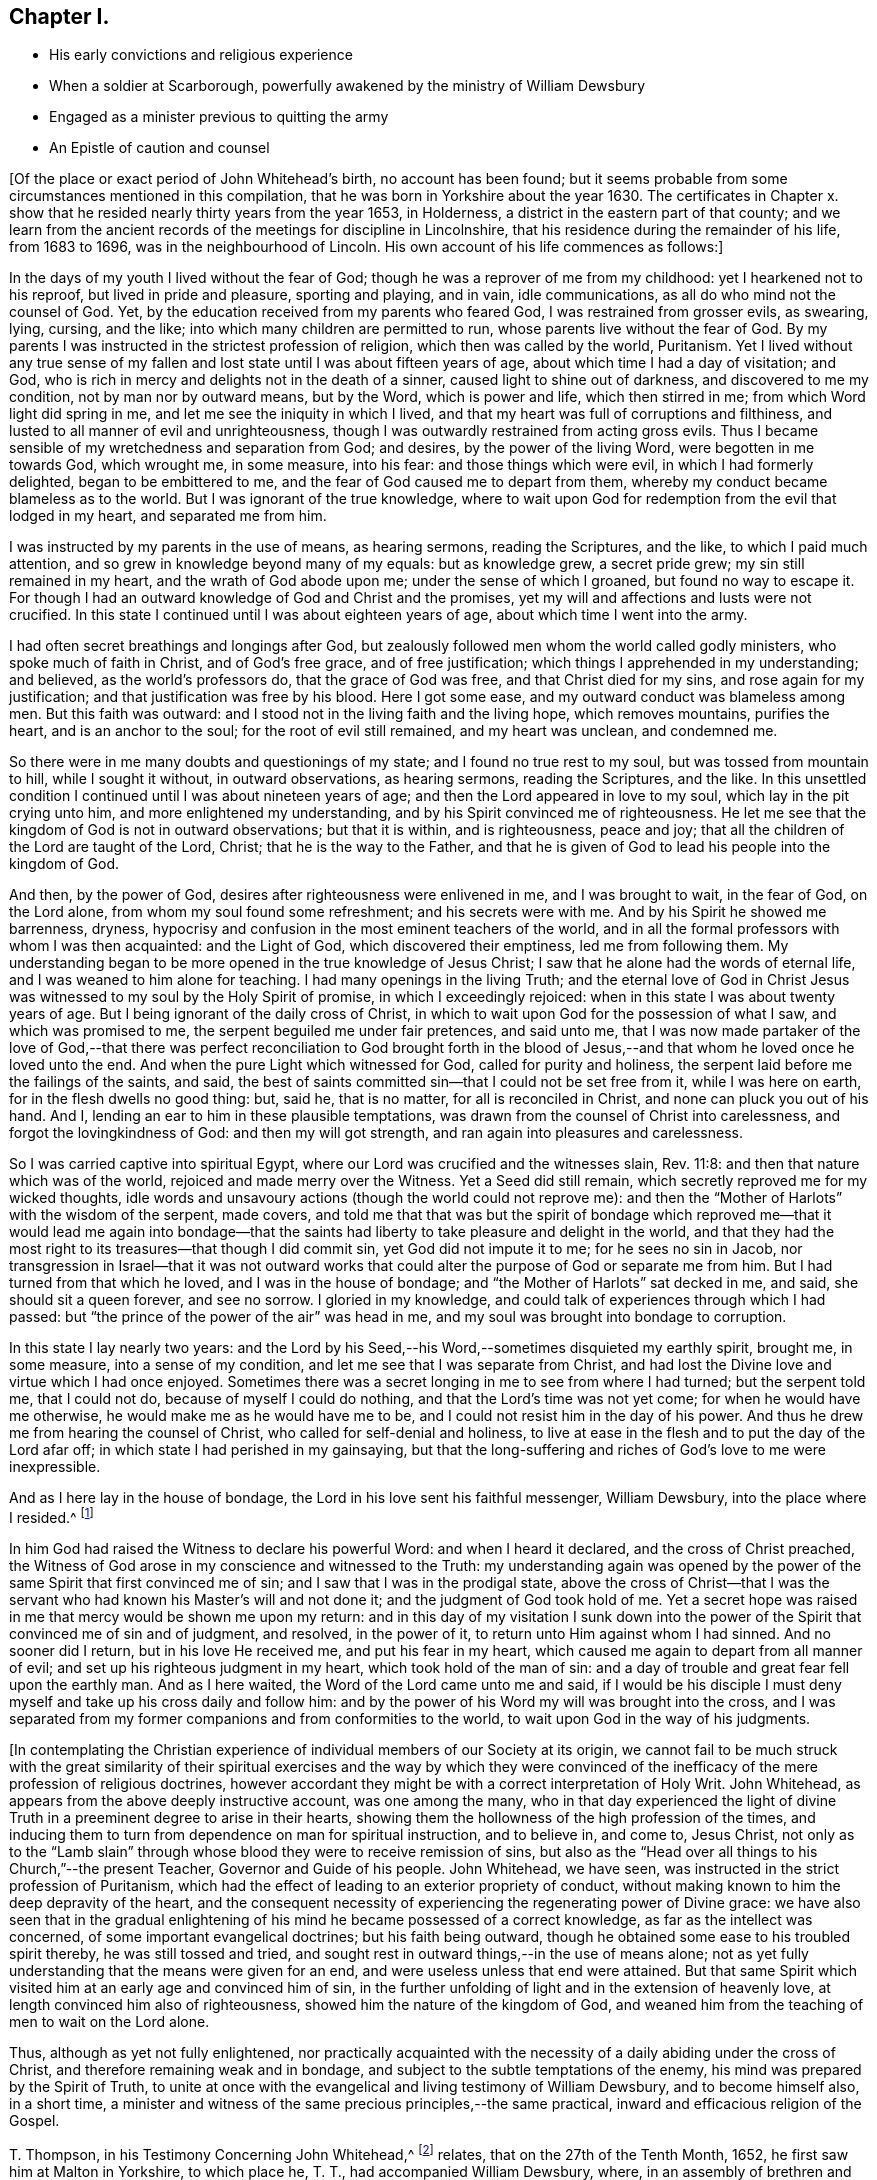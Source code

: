 == Chapter I.

[.chapter-synopsis]
* His early convictions and religious experience
* When a soldier at Scarborough, powerfully awakened by the ministry of William Dewsbury
* Engaged as a minister previous to quitting the army
* An Epistle of caution and counsel

+++[+++Of the place or exact period of John Whitehead`'s birth, no account has been found;
but it seems probable from some circumstances mentioned in this compilation,
that he was born in Yorkshire about the year 1630.
The certificates in Chapter x. show that he resided
nearly thirty years from the year 1653,
in Holderness, a district in the eastern part of that county;
and we learn from the ancient records of the meetings for discipline in Lincolnshire,
that his residence during the remainder of his life, from 1683 to 1696,
was in the neighbourhood of Lincoln.
His own account of his life commences as follows:]

In the days of my youth I lived without the fear of God;
though he was a reprover of me from my childhood: yet I hearkened not to his reproof,
but lived in pride and pleasure, sporting and playing, and in vain, idle communications,
as all do who mind not the counsel of God.
Yet, by the education received from my parents who feared God,
I was restrained from grosser evils, as swearing, lying, cursing, and the like;
into which many children are permitted to run,
whose parents live without the fear of God.
By my parents I was instructed in the strictest profession of religion,
which then was called by the world, Puritanism.
Yet I lived without any true sense of my fallen and
lost state until I was about fifteen years of age,
about which time I had a day of visitation; and God,
who is rich in mercy and delights not in the death of a sinner,
caused light to shine out of darkness, and discovered to me my condition,
not by man nor by outward means, but by the Word, which is power and life,
which then stirred in me; from which Word light did spring in me,
and let me see the iniquity in which I lived,
and that my heart was full of corruptions and filthiness,
and lusted to all manner of evil and unrighteousness,
though I was outwardly restrained from acting gross evils.
Thus I became sensible of my wretchedness and separation from God; and desires,
by the power of the living Word, were begotten in me towards God, which wrought me,
in some measure, into his fear: and those things which were evil,
in which I had formerly delighted, began to be embittered to me,
and the fear of God caused me to depart from them,
whereby my conduct became blameless as to the world.
But I was ignorant of the true knowledge,
where to wait upon God for redemption from the evil that lodged in my heart,
and separated me from him.

I was instructed by my parents in the use of means, as hearing sermons,
reading the Scriptures, and the like, to which I paid much attention,
and so grew in knowledge beyond many of my equals: but as knowledge grew,
a secret pride grew; my sin still remained in my heart,
and the wrath of God abode upon me; under the sense of which I groaned,
but found no way to escape it.
For though I had an outward knowledge of God and Christ and the promises,
yet my will and affections and lusts were not crucified.
In this state I continued until I was about eighteen years of age,
about which time I went into the army.

I had often secret breathings and longings after God,
but zealously followed men whom the world called godly ministers,
who spoke much of faith in Christ, and of God`'s free grace, and of free justification;
which things I apprehended in my understanding; and believed,
as the world`'s professors do, that the grace of God was free,
and that Christ died for my sins, and rose again for my justification;
and that justification was free by his blood.
Here I got some ease, and my outward conduct was blameless among men.
But this faith was outward: and I stood not in the living faith and the living hope,
which removes mountains, purifies the heart, and is an anchor to the soul;
for the root of evil still remained, and my heart was unclean, and condemned me.

So there were in me many doubts and questionings of my state;
and I found no true rest to my soul, but was tossed from mountain to hill,
while I sought it without, in outward observations, as hearing sermons,
reading the Scriptures, and the like.
In this unsettled condition I continued until I was about nineteen years of age;
and then the Lord appeared in love to my soul, which lay in the pit crying unto him,
and more enlightened my understanding, and by his Spirit convinced me of righteousness.
He let me see that the kingdom of God is not in outward observations;
but that it is within, and is righteousness, peace and joy;
that all the children of the Lord are taught of the Lord, Christ;
that he is the way to the Father,
and that he is given of God to lead his people into the kingdom of God.

And then, by the power of God, desires after righteousness were enlivened in me,
and I was brought to wait, in the fear of God, on the Lord alone,
from whom my soul found some refreshment; and his secrets were with me.
And by his Spirit he showed me barrenness, dryness,
hypocrisy and confusion in the most eminent teachers of the world,
and in all the formal professors with whom I was then acquainted: and the Light of God,
which discovered their emptiness, led me from following them.
My understanding began to be more opened in the true knowledge of Jesus Christ;
I saw that he alone had the words of eternal life,
and I was weaned to him alone for teaching.
I had many openings in the living Truth;
and the eternal love of God in Christ Jesus was witnessed
to my soul by the Holy Spirit of promise,
in which I exceedingly rejoiced: when in this state I was about twenty years of age.
But I being ignorant of the daily cross of Christ,
in which to wait upon God for the possession of what I saw, and which was promised to me,
the serpent beguiled me under fair pretences, and said unto me,
that I was now made partaker of the love of God,--that there was
perfect reconciliation to God brought forth in the blood of Jesus,--and
that whom he loved once he loved unto the end.
And when the pure Light which witnessed for God, called for purity and holiness,
the serpent laid before me the failings of the saints, and said,
the best of saints committed sin--that I could not be set free from it,
while I was here on earth, for in the flesh dwells no good thing: but, said he,
that is no matter, for all is reconciled in Christ,
and none can pluck you out of his hand.
And I, lending an ear to him in these plausible temptations,
was drawn from the counsel of Christ into carelessness,
and forgot the lovingkindness of God: and then my will got strength,
and ran again into pleasures and carelessness.

So I was carried captive into spiritual Egypt,
where our Lord was crucified and the witnesses slain, Rev. 11:8:
and then that nature which was of the world, rejoiced and made merry over the Witness.
Yet a Seed did still remain, which secretly reproved me for my wicked thoughts,
idle words and unsavoury actions (though the world could not reprove me):
and then the "`Mother of Harlots`" with the wisdom of the serpent, made covers,
and told me that that was but the spirit of bondage which reproved
me--that it would lead me again into bondage--that the saints had
liberty to take pleasure and delight in the world,
and that they had the most right to its treasures--that though I did commit sin,
yet God did not impute it to me; for he sees no sin in Jacob,
nor transgression in Israel--that it was not outward works that
could alter the purpose of God or separate me from him.
But I had turned from that which he loved, and I was in the house of bondage;
and "`the Mother of Harlots`" sat decked in me, and said, she should sit a queen forever,
and see no sorrow.
I gloried in my knowledge, and could talk of experiences through which I had passed:
but "`the prince of the power of the air`" was head in me,
and my soul was brought into bondage to corruption.

In this state I lay nearly two years:
and the Lord by his Seed,--his Word,--sometimes disquieted my earthly spirit, brought me,
in some measure, into a sense of my condition,
and let me see that I was separate from Christ,
and had lost the Divine love and virtue which I had once enjoyed.
Sometimes there was a secret longing in me to see from where I had turned;
but the serpent told me, that I could not do, because of myself I could do nothing,
and that the Lord`'s time was not yet come; for when he would have me otherwise,
he would make me as he would have me to be,
and I could not resist him in the day of his power.
And thus he drew me from hearing the counsel of Christ,
who called for self-denial and holiness,
to live at ease in the flesh and to put the day of the Lord afar off;
in which state I had perished in my gainsaying,
but that the long-suffering and riches of God`'s love to me were inexpressible.

And as I here lay in the house of bondage,
the Lord in his love sent his faithful messenger, William Dewsbury,
into the place where I resided.^
footnote:[Scarborough--John Whitehead was at this time, in the army,
and was probably about twenty-two years of age.
{footnote-paragraph-split}
William
Dewsbury commenced his Gospel labours in the Eighth Month,
1652, at which time, according to his own account (see [.book-title]#Life of W. D.#),
he was engaged "`in obedience to the command of the Lord, to run to and fro,
to declare to souls where their Teacher is--the Light in their consciences.`"
His visit to Scarborough, as above alluded to,
was most likely even prior to John Whitehead`'s meeting with him at Malton,
in the Tenth Month of the same year, (see pp.
9, 10,) so that John Whitehead must have been among the first who were convinced,
or rather confirmed and established in the truth,
through the instrumentality of that eminent minister.
{footnote-paragraph-split}
The
reader will please to observe,
that the dates in this volume are according to the Old Style
so that every month is to be reckoned as two months later,
to agree with our present mode of computing.
Thus, the Eighth Month (as above) corresponds with the Tenth Month as now computed.]

In him God had raised the Witness to declare his powerful Word:
and when I heard it declared, and the cross of Christ preached,
the Witness of God arose in my conscience and witnessed to the Truth:
my understanding again was opened by the power of
the same Spirit that first convinced me of sin;
and I saw that I was in the prodigal state,
above the cross of Christ--that I was the servant
who had known his Master`'s will and not done it;
and the judgment of God took hold of me.
Yet a secret hope was raised in me that mercy would be shown me upon my return:
and in this day of my visitation I sunk down into the power
of the Spirit that convinced me of sin and of judgment,
and resolved, in the power of it, to return unto Him against whom I had sinned.
And no sooner did I return, but in his love He received me, and put his fear in my heart,
which caused me again to depart from all manner of evil;
and set up his righteous judgment in my heart, which took hold of the man of sin:
and a day of trouble and great fear fell upon the earthly man.
And as I here waited, the Word of the Lord came unto me and said,
if I would be his disciple I must deny myself and take up his cross daily and follow him:
and by the power of his Word my will was brought into the cross,
and I was separated from my former companions and from conformities to the world,
to wait upon God in the way of his judgments.

+++[+++In contemplating the Christian experience of individual
members of our Society at its origin,
we cannot fail to be much struck with the great similarity of their
spiritual exercises and the way by which they were convinced of
the inefficacy of the mere profession of religious doctrines,
however accordant they might be with a correct interpretation of Holy Writ.
John Whitehead, as appears from the above deeply instructive account,
was one among the many,
who in that day experienced the light of divine Truth
in a preeminent degree to arise in their hearts,
showing them the hollowness of the high profession of the times,
and inducing them to turn from dependence on man for spiritual instruction,
and to believe in, and come to, Jesus Christ,
not only as to the "`Lamb slain`" through whose blood
they were to receive remission of sins,
but also as the "`Head over all things to his Church,`"--the present Teacher,
Governor and Guide of his people.
John Whitehead, we have seen, was instructed in the strict profession of Puritanism,
which had the effect of leading to an exterior propriety of conduct,
without making known to him the deep depravity of the heart,
and the consequent necessity of experiencing the regenerating power of Divine grace:
we have also seen that in the gradual enlightening
of his mind he became possessed of a correct knowledge,
as far as the intellect was concerned, of some important evangelical doctrines;
but his faith being outward, though he obtained some ease to his troubled spirit thereby,
he was still tossed and tried,
and sought rest in outward things,--in the use of means alone;
not as yet fully understanding that the means were given for an end,
and were useless unless that end were attained.
But that same Spirit which visited him at an early age and convinced him of sin,
in the further unfolding of light and in the extension of heavenly love,
at length convinced him also of righteousness,
showed him the nature of the kingdom of God,
and weaned him from the teaching of men to wait on the Lord alone.

Thus, although as yet not fully enlightened,
nor practically acquainted with the necessity of
a daily abiding under the cross of Christ,
and therefore remaining weak and in bondage,
and subject to the subtle temptations of the enemy,
his mind was prepared by the Spirit of Truth,
to unite at once with the evangelical and living testimony of William Dewsbury,
and to become himself also, in a short time,
a minister and witness of the same precious principles,--the same practical,
inward and efficacious religion of the Gospel.

T+++.+++ Thompson, in his Testimony Concerning John Whitehead,^
footnote:[In the work from which the present volume is compiled,
this Testimony is signed, _Theo.
Thomson,_ Skipsea;
but there appears good reason to conclude that the writer`'s name should have stood Tho.
Thompson.
A careful examination of the Registers of York Quarterly Meeting, etc.,
has failed to discover the name as it stands in the
Edition of 1704.--Thomas Thompson lived at Skipsea,
was a minister of note, and died in 1704, aged 73 years.
In a Memoir of his life, written by himself,
after giving an account of his convincement in 1652, he says,
"`In those days I often accompanied William Dewsbury, John Whitehead,
and sometimes James Nayler, and other early ministers,
to and fro in the East Hiding of Yorkshire.`"--These circumstances seem
to justify the conclusion that this Friend was the writer of the testimony.]
relates, that on the 27th of the Tenth Month, 1652,
he first saw him at Malton in Yorkshire, to which place he, T. T.,
had accompanied William Dewsbury, where, in an assembly of brethren and friends,
John Whitehead`'s "`mouth was opened in prayer to the Lord.`"
In the First or Second Month of the year following,
"`at a meeting of the Lord`'s people at Butterwick,`" he again met with him;
and he was then "`preciously opened in testimony for the Lord.`"
Thus rapidly did the seed sown in the good soil, spring up and bring forth fruit.
After this meeting at Butterwick, he again returned to Scarborough,
for he did not leave the army till the following summer.
"`He then (T. T. continues) came into Holderness,
there labouring with his hands in the harvest time;
after which it was with him to go into the Moors, to preach the Gospel of Jesus Christ:
in part of which journey I accompanied him;
and truly it was a very comfortable time to me.
Oh! the living power and wisdom of God with which he was then attended:
I am greatly affected with the remembrance of it.
Oh! the precious meetings; and the heart-breaking power of the love of God,
which then was manifested in our assemblies.`"

The following Letter, without date, was probably written about this time:]

[.embedded-content-document.letter]
--

[.salutation]
Dear Brethren and Sisters,

You who are begotten again of the Word of Truth,
my love in the Lord Jesus extends to you all.
Every one of you beware of lusting after the flesh-pots
of Egypt,--earth and earthly things,
or after the merchandize of Babylon, and enticing words of man`'s wisdom,
which the Lord in his eternal love has called you from, by revealing his Son in you,
who is the living bread that came down from heaven.

Dear brethren, forsake not this living mercy for outward things,
though never so seemingly glorious, for they all perish in the using;
but "`the Word of the Lord endures forever:`" when it goes forth,
it gives understanding to the simple, and the soul of the needy is refreshed by it.
Therefore wait every one within yourselves to hear the joyful sound;
and every one of you dwell in obedience to that which is made manifest,
and so more will be communicated.

You must all give an account of your stewardship.
Oh! therefore, be faithful, that you may do it with joy, and not with grief;
and trifle not away this day of the Lord`'s love and mercy;
for now there is balm in Gilead, and a Physician near your souls.
See therefore that your health be recovered by Him,
and that you neglect not so great salvation.
For notwithstanding the vain imaginations of any, and their hard thoughts of the Lord,
yet his arms of love are stretched out still; but how long you know not.

Therefore let none be careless, but singly strive to enter in at the strait gate;
for many strive and are not able,
because they would have their own wills and wisdom kept alive,
with the profit and vain delights of this world,
which keep them captive in the broad way that leads to destruction.
But my brethren, not as unbelieving or disobedient,
put on strength in the power of the Lord, who has called you,
and press on by the strait gate, where the earthly will and wisdom are kept in death,
and so receive the kingdom of heaven,
as those who forsake their own wills and reasonings,
and yield themselves up into the love and mercy of the Lord;
and as you mind to be guided by his pure counsel, though your strength seem weakness,
yet nothing shall be able to separate you from his love;
but as conquerors you must pass out of death into life.

Therefore be strong in the Lord every one of you,
and give up what you have and are into his will: let not carnal pleasures allure you,
nor carnal fears cause you to distrust; but "`run with patience,
that race which is set before you.`"
Be not slothful but diligent, for to this end has he chosen you,
that you might manifest the riches of his love, and bring forth fruit to his praise.
And faint not in your way, for the time of refreshment comes on quickly,
when the redeemed of the Lord shall walk in Zion,
with songs and everlasting joy upon their heads,
singing the songs of their deliverance,--hallelujahs
and praises to Him who sits on the throne,
and judges the earth in righteousness.

Therefore fear and tremble, you careless ones, who have lost your first love;
strengthen that which remains lest you walk in darkness.
And you that halt between God and the world,
that which you lust after and account so profitable and delightful,
shall depart from you: for this world passes away, and all the comforts which it affords,
and it will leave you naked and bare before Him, whose love you have rejected,
and whose counsel you have despised.
Oh! therefore, lay it to heart, and consider how you will be able to stand before Him,
when He arises to plead with you in his fiery indignation?
Now you have time prize it; forsake that which is earthly,
and chose that which is eternal--you cannot have both.
Be not sayers only, but doers, lest you cause the worthy name of God to be blasphemed,
and so bring upon yourselves swift destruction.

Dear children, you that are called and chosen, my desire is,
that you may be kept stedfast unto the end.
So I commit you all to the tender mercies of our God,
who never leaves nor forsakes those who trust in him.
Let this be read among you when you are met together.

Written from the spirit of the Lord, by your brother in the truth of the gospel.

[.signed-section-signature]
John Whitehead.

[.postscript]
====

I am now about to go into the Moors,
where I hear there is much hungering after the Truth;
when I shall return I know nothing of.
Therefore pray for me,
that I may be kept faithful to declare the Truth as it is revealed in me.

====

--
